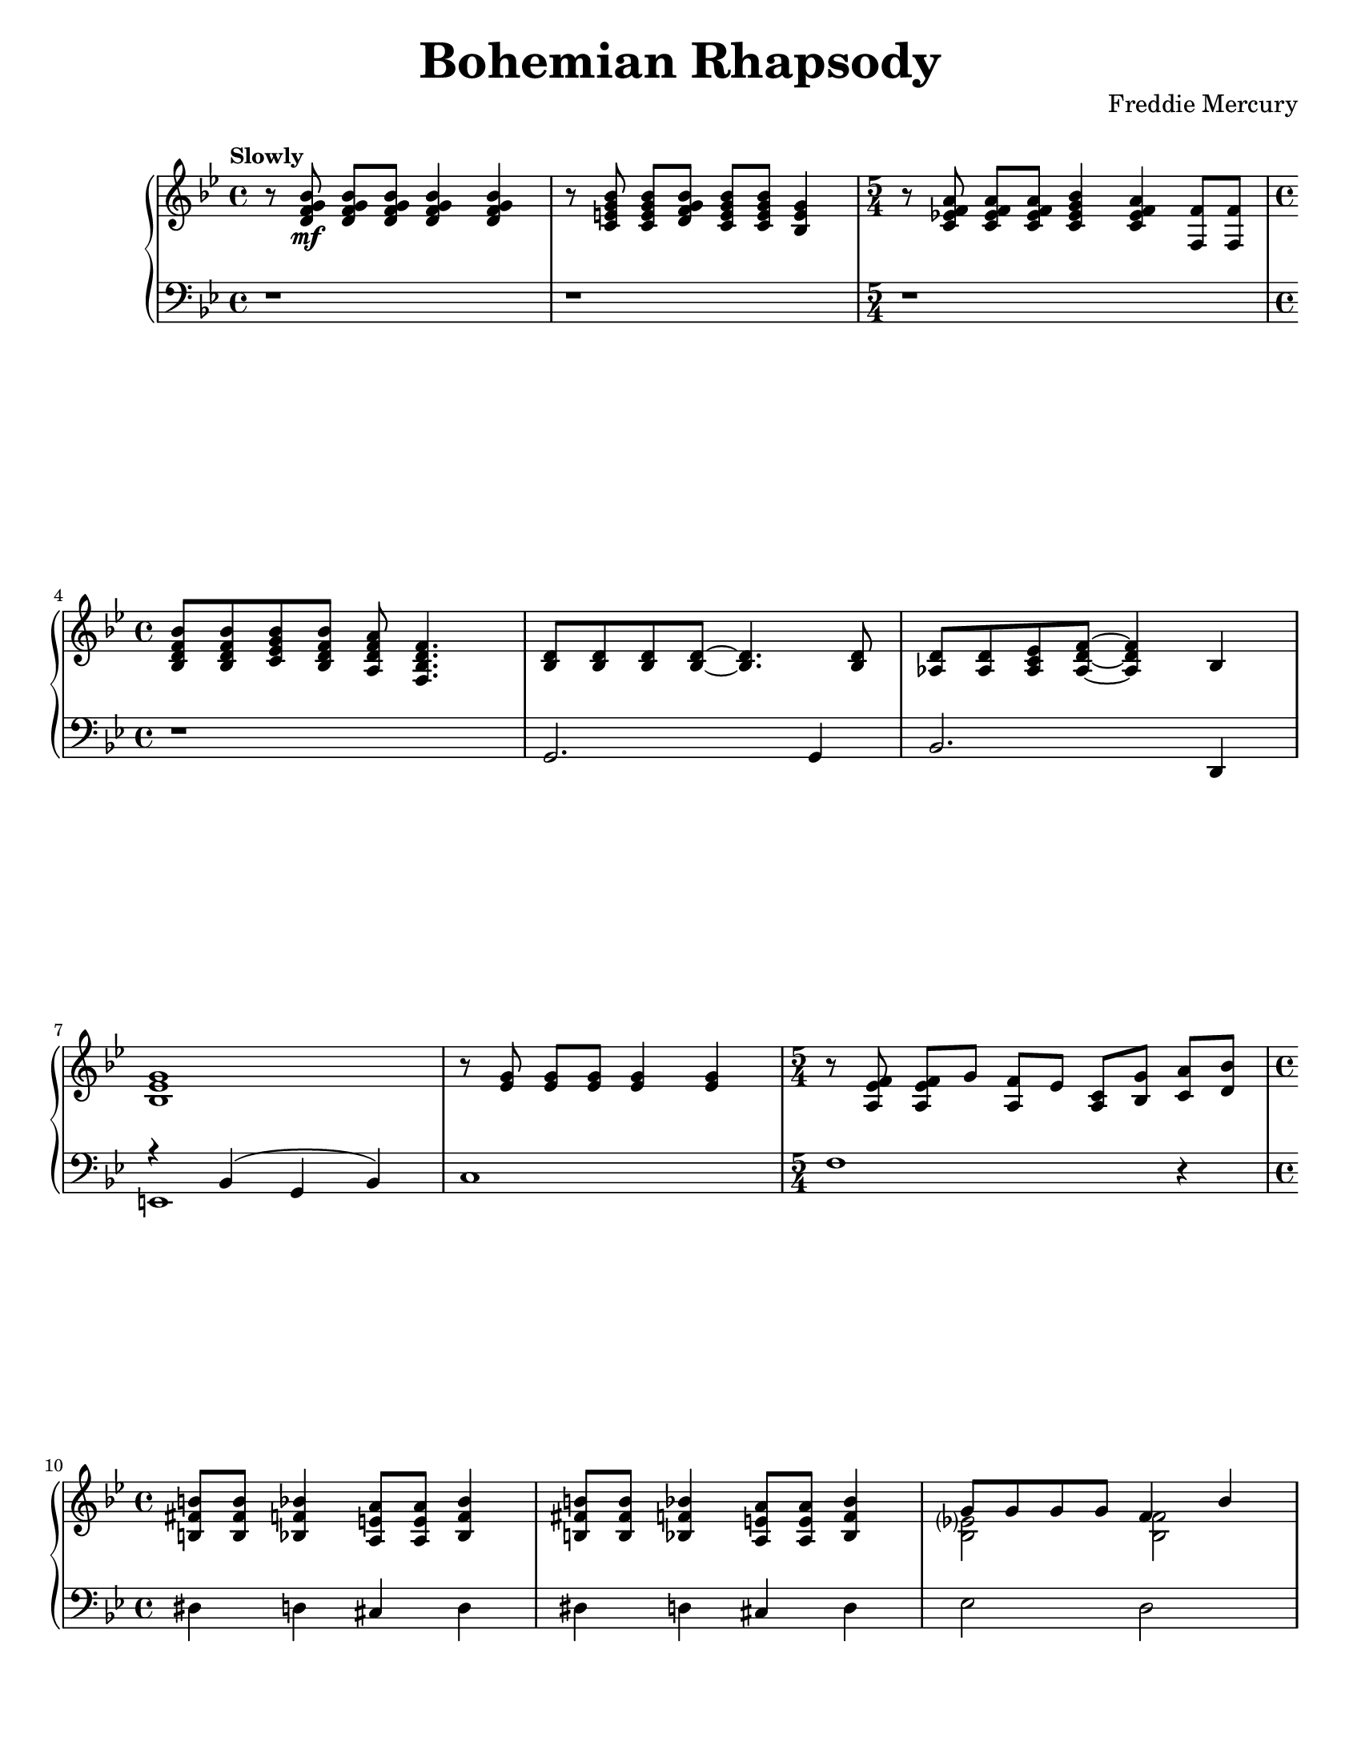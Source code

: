 \version "2.22.0"

\paper{
    #(set-paper-size "letter") 
}
#(set-global-staff-size 17.82)

% right hand
right = {
    \clef treble
    \key bes \major
    \time 4/4
    \tempo \markup {"Slowly"}

    \relative c' {
        r8 <d f g bes>8\mf q[ q] q4 q4 |
        r8 <c e g bes>8 q[ <d f g bes>] <c e g bes>[ q] <bes e g>4 |
        \time 5/4
        r8 <c ees! f a> q[ q] <c ees g bes>4 <c ees f a> <f f,>8 q |
        \time 4/4 \break
        <bes, d f bes>8 q <c ees g bes> <bes d f bes> <a d f a> <f bes d f>4. |
        <bes d>8 q q q~ q4. q8 |
    % 5
        <aes d>8 q <aes c ees> <aes d f>~ q4 bes | \break
        <bes ees g>1 |
        r8 <ees g> q[ q] q4 q |
        \time 5/4
        r8 <a, ees' f> q[ g'] <f a,>[ ees] <a, c>[ <bes g'>] <c a'>[ <d bes'>] |
        \time 4/4 \break
        <b fis' b>8 q <bes f' bes>4 <a e' a>8 q <bes f' bes>4 |
    % 10
        <b fis' b>8 q <bes f' bes>4 <a e' a>8 q <bes f' bes>4 |
        <<
            \new Voice = "ra11" \relative c'' { \voiceOne
                g8 g g g f4 bes4 | \pageBreak
                e8 e e e <a, f'>4 f8 a |
            }
            \new Voice = "rb11" \relative c' { \voiceTwo
                <bes ees?>2 <bes f'>2 |
                bes2 s2
            }
        >>
    }
}

left = {
    \clef bass
    \key bes \major
    \time 4/4

    \relative c {
        r1 |
        r1 |
        \time 5/4
        r1*5/4 |
        \time 4/4
        r1 |
        g2. g4 |
    % 5
        bes2. d,4 |
        <<
            \new Voice = "la6" \relative c { \voiceOne
                r4 bes( g bes) |
            }
            \new Voice = "lb6" \relative c, { \voiceTwo
                e1 |
            }
        >>
        c'1 |
        \time 5/4
        f1 r4 |
        \time 4/4
        dis4 d cis d |
    % 10
        dis4 d cis d |
        ees2 d2
    }
}

% Organization
\book {
    \paper {
        #(set-paper-size "letter")
    }
    \header {
        title = \markup { \fontsize #3 "Bohemian Rhapsody"}
        composer = \markup { \fontsize #1 "Freddie Mercury"}
        tagline = ##f
    }
    \score {
        \layout {}
        \new PianoStaff <<
            \new Staff = "dexter" \right
            \new Staff = "sinister" \left
        >>
    }
}